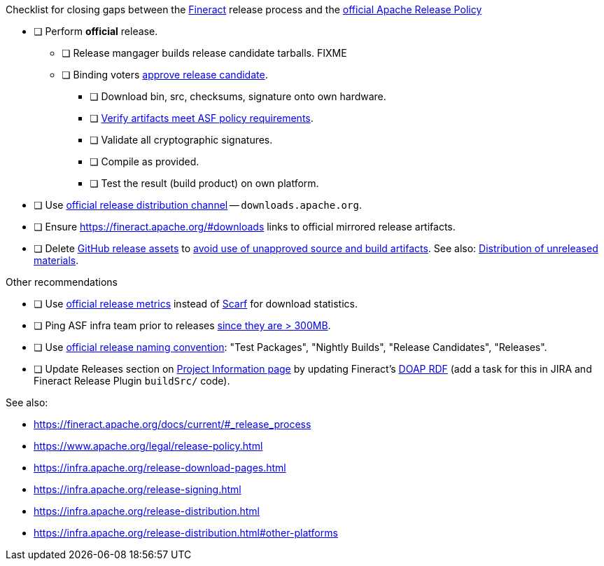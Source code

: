 .Checklist for closing gaps between the https://fineract.apache.org[Fineract] release process and the https://www.apache.org/legal/release-policy.html[official Apache Release Policy]
****
* [ ] Perform *official* release.
** [ ] Release mangager builds release candidate tarballs. FIXME
** [ ] Binding voters https://www.apache.org/legal/release-policy.html#release-approval[approve release candidate].
*** [ ] Download bin, src, checksums, signature onto own hardware.
*** [ ] https://www.apache.org/legal/release-policy.html#artifacts[Verify artifacts meet ASF policy requirements].
*** [ ] Validate all cryptographic signatures.
*** [ ] Compile as provided.
*** [ ] Test the result (build product) on own platform.
* [ ] Use https://infra.apache.org/release-distribution.html#channels[official release distribution channel] -- `downloads.apache.org`.
* [ ] Ensure https://fineract.apache.org/#downloads links to official mirrored release artifacts.
* [ ] Delete https://github.com/apache/fineract/releases[GitHub release assets] to https://www.apache.org/legal/release-policy.html#what[avoid use of unapproved source and build artifacts]. See also: https://infra.apache.org/release-distribution.html#unreleased[Distribution of unreleased materials].
****

.Other recommendations
****
* [ ] Use https://www.apache.org/legal/release-policy.html#downloads[official release metrics] instead of https://scarf.sh[Scarf] for download statistics.
* [ ] Ping ASF infra team prior to releases https://www.apache.org/legal/release-policy.html#heads-up[since they are > 300MB].
* [ ] Use https://www.apache.org/legal/release-policy.html#release-types[official release naming convention]: "Test Packages", "Nightly Builds", "Release Candidates", "Releases".
* [ ] Update Releases section on https://projects.apache.org/project.html?fineract[Project Information page] by updating Fineract's https://github.com/ewilderj/doap[DOAP RDF] (add a task for this in JIRA and Fineract Release Plugin `buildSrc/` code).
****

See also:

* https://fineract.apache.org/docs/current/#_release_process
* https://www.apache.org/legal/release-policy.html
* https://infra.apache.org/release-download-pages.html
* https://infra.apache.org/release-signing.html
* https://infra.apache.org/release-distribution.html
* https://infra.apache.org/release-distribution.html#other-platforms
